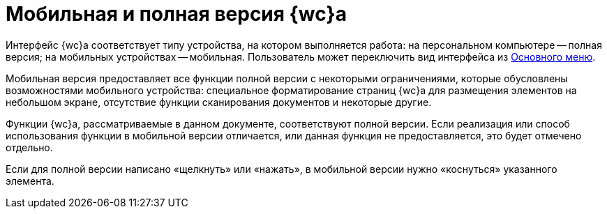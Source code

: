 = Мобильная и полная версия {wc}а

Интерфейс {wc}а соответствует типу устройства, на котором выполняется работа: на персональном компьютере -- полная версия; на мобильных устройствах -- мобильная. Пользователь может переключить вид интерфейса из xref:user:dvweb_folder_tree.adoc[Основного меню].

Мобильная версия предоставляет все функции полной версии с некоторыми ограничениями, которые обусловлены возможностями мобильного устройства: специальное форматирование страниц {wc}а для размещения элементов на небольшом экране, отсутствие функции сканирования документов и некоторые другие.

Функции {wc}а, рассматриваемые в данном документе, соответствуют полной версии. Если реализация или способ использования функции в мобильной версии отличается, или данная функция не предоставляется, это будет отмечено отдельно.

Если для полной версии написано «щелкнуть» или «нажать», в мобильной версии нужно «коснуться» указанного элемента.
